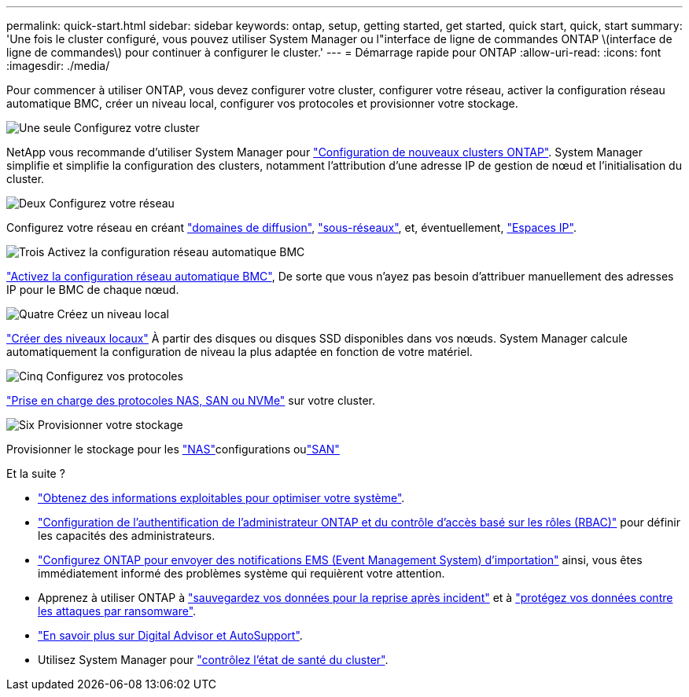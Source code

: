 ---
permalink: quick-start.html 
sidebar: sidebar 
keywords: ontap, setup, getting started, get started, quick start, quick, start 
summary: 'Une fois le cluster configuré, vous pouvez utiliser System Manager ou l"interface de ligne de commandes ONTAP \(interface de ligne de commandes\) pour continuer à configurer le cluster.' 
---
= Démarrage rapide pour ONTAP
:allow-uri-read: 
:icons: font
:imagesdir: ./media/


[role="lead"]
Pour commencer à utiliser ONTAP, vous devez configurer votre cluster, configurer votre réseau, activer la configuration réseau automatique BMC, créer un niveau local, configurer vos protocoles et provisionner votre stockage.

.image:https://raw.githubusercontent.com/NetAppDocs/common/main/media/number-1.png["Une seule"] Configurez votre cluster
[role="quick-margin-para"]
NetApp vous recommande d'utiliser System Manager pour link:software_setup/setup-cluster.html["Configuration de nouveaux clusters ONTAP"]. System Manager simplifie et simplifie la configuration des clusters, notamment l'attribution d'une adresse IP de gestion de nœud et l'initialisation du cluster.

.image:https://raw.githubusercontent.com/NetAppDocs/common/main/media/number-2.png["Deux"] Configurez votre réseau
[role="quick-margin-para"]
Configurez votre réseau en créant link:networking/add_broadcast_domain.html["domaines de diffusion"], link:networking/create_a_subnet.html["sous-réseaux"], et, éventuellement, link:networking/create_ipspaces.html["Espaces IP"].

.image:https://raw.githubusercontent.com/NetAppDocs/common/main/media/number-3.png["Trois"] Activez la configuration réseau automatique BMC
[role="quick-margin-para"]
link:system-admin/enable-sp-bmc-automatic-network-config-task.html["Activez la configuration réseau automatique BMC"], De sorte que vous n'ayez pas besoin d'attribuer manuellement des adresses IP pour le BMC de chaque nœud.

.image:https://raw.githubusercontent.com/NetAppDocs/common/main/media/number-4.png["Quatre"] Créez un niveau local
[role="quick-margin-para"]
link:disks-aggregates/create-aggregates-auto-provision-task.html["Créer des niveaux locaux"] À partir des disques ou disques SSD disponibles dans vos nœuds. System Manager calcule automatiquement la configuration de niveau la plus adaptée en fonction de votre matériel.

.image:https://raw.githubusercontent.com/NetAppDocs/common/main/media/number-5.png["Cinq"] Configurez vos protocoles
[role="quick-margin-para"]
link:software_setup/configure-protocols.html["Prise en charge des protocoles NAS, SAN ou NVMe"] sur votre cluster.

.image:https://raw.githubusercontent.com/NetAppDocs/common/main/media/number-6.png["Six"] Provisionner votre stockage
[role="quick-margin-para"]
Provisionner le stockage pour les link:concept_nas_provision_overview.html["NAS"]configurations oulink:san-admin/provision-storage.html["SAN"]

.Et la suite ?
* link:insights-system-optimization-task.html["Obtenez des informations exploitables pour optimiser votre système"].
* link:authentication/index.html["Configuration de l'authentification de l'administrateur ONTAP et du contrôle d'accès basé sur les rôles (RBAC)"] pour définir les capacités des administrateurs.
* link:error-messages//configure-ems-notifications-sm-task.html["Configurez ONTAP pour envoyer des notifications EMS (Event Management System) d'importation"] ainsi, vous êtes immédiatement informé des problèmes système qui requièrent votre attention.
* Apprenez à utiliser ONTAP à link:peering/index.html["sauvegardez vos données pour la reprise après incident"] et à link:ransomware-solutions/ransomware-overview.html["protégez vos données contre les attaques par ransomware"].
* link:system-admin/autosupport-active-iq-digital-advisor-concept.html["En savoir plus sur Digital Advisor et AutoSupport"].
* Utilisez System Manager pour link:task_cp_dashboard_tour.html["contrôlez l'état de santé du cluster"].

